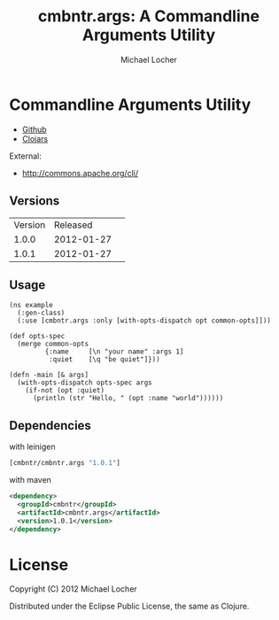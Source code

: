 #+Title:        cmbntr.args: A Commandline Arguments Utility
#+AUTHOR:       Michael Locher
#+EMAIL:        cmbntr@gmail.com

* Commandline Arguments Utility

- [[https://github.com/cmbntr/cmbntr.args][Github]]
- [[http://clojars.org/cmbntr/cmbntr.args][Clojars]]

External:
- [[http://commons.apache.org/cli/]]

** Versions
   | Version |   Released | 
   |   1.0.0 | 2012-01-27 | 
   |   1.0.1 | 2012-01-27 | 

  
** Usage

#+BEGIN_EXAMPLE
(ns example
  (:gen-class)
  (:use [cmbntr.args :only [with-opts-dispatch opt common-opts]]))

(def opts-spec
  (merge common-opts
         {:name     [\n "your name" :args 1]
          :quiet    [\q "be quiet"]}))

(defn -main [& args]
  (with-opts-dispatch opts-spec args
    (if-not (opt :quiet)
      (println (str "Hello, " (opt :name "world"))))))
#+END_EXAMPLE

** Dependencies

with leinigen

#+BEGIN_SRC clojure
[cmbntr/cmbntr.args "1.0.1"]
#+END_SRC

with maven

#+BEGIN_SRC xml
<dependency>
  <groupId>cmbntr</groupId>
  <artifactId>cmbntr.args</artifactId>
  <version>1.0.1</version>
</dependency>
#+END_SRC



* License

Copyright (C) 2012 Michael Locher

Distributed under the Eclipse Public License, the same as Clojure.
